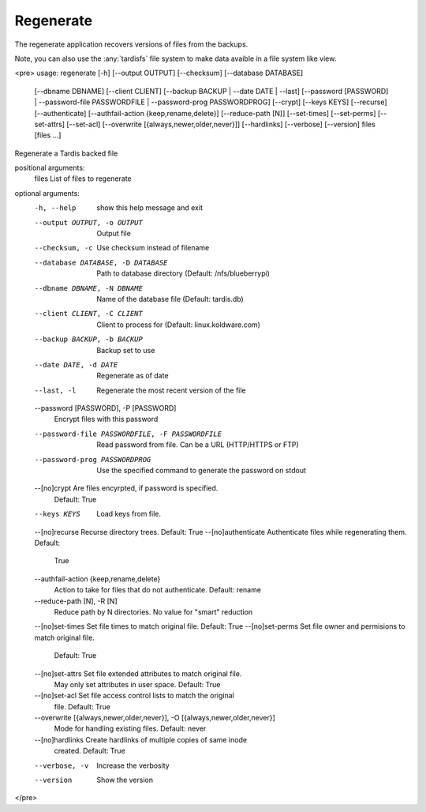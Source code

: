 Regenerate
==========
The regenerate application recovers versions of files from the backups.

Note, you can also use the :any:`tardisfs` file system to make data avaible in a file system like view.

<pre>
usage: regenerate [-h] [--output OUTPUT] [--checksum] [--database DATABASE]
                  [--dbname DBNAME] [--client CLIENT]
                  [--backup BACKUP | --date DATE | --last]
                  [--password [PASSWORD] | --password-file PASSWORDFILE |
                  --password-prog PASSWORDPROG] [--crypt] [--keys KEYS]
                  [--recurse] [--authenticate]
                  [--authfail-action {keep,rename,delete}] [--reduce-path [N]]
                  [--set-times] [--set-perms] [--set-attrs] [--set-acl]
                  [--overwrite [{always,newer,older,never}]] [--hardlinks]
                  [--verbose] [--version]
                  files [files ...]

Regenerate a Tardis backed file

positional arguments:
  files                 List of files to regenerate

optional arguments:
  -h, --help            show this help message and exit
  --output OUTPUT, -o OUTPUT
                        Output file
  --checksum, -c        Use checksum instead of filename
  --database DATABASE, -D DATABASE
                        Path to database directory (Default: /nfs/blueberrypi)
  --dbname DBNAME, -N DBNAME
                        Name of the database file (Default: tardis.db)
  --client CLIENT, -C CLIENT
                        Client to process for (Default: linux.koldware.com)
  --backup BACKUP, -b BACKUP
                        Backup set to use
  --date DATE, -d DATE  Regenerate as of date
  --last, -l            Regenerate the most recent version of the file
  --password [PASSWORD], -P [PASSWORD]
                        Encrypt files with this password
  --password-file PASSWORDFILE, -F PASSWORDFILE
                        Read password from file. Can be a URL (HTTP/HTTPS or
                        FTP)
  --password-prog PASSWORDPROG
                        Use the specified command to generate the password on
                        stdout
  --[no]crypt           Are files encyrpted, if password is specified.
                        Default: True
  --keys KEYS           Load keys from file.
  --[no]recurse         Recurse directory trees. Default: True
  --[no]authenticate    Authenticate files while regenerating them. Default:
                        True
  --authfail-action {keep,rename,delete}
                        Action to take for files that do not authenticate.
                        Default: rename
  --reduce-path [N], -R [N]
                        Reduce path by N directories. No value for "smart"
                        reduction
  --[no]set-times       Set file times to match original file. Default: True
  --[no]set-perms       Set file owner and permisions to match original file.
                        Default: True
  --[no]set-attrs       Set file extended attributes to match original file.
                        May only set attributes in user space. Default: True
  --[no]set-acl         Set file access control lists to match the original
                        file. Default: True
  --overwrite [{always,newer,older,never}], -O [{always,newer,older,never}]
                        Mode for handling existing files. Default: never
  --[no]hardlinks       Create hardlinks of multiple copies of same inode
                        created. Default: True
  --verbose, -v         Increase the verbosity
  --version             Show the version
</pre>
